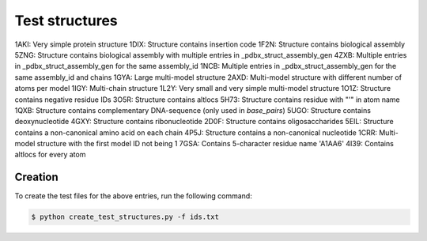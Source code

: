 Test structures
===============

1AKI: Very simple protein structure
1DIX: Structure contains insertion code
1F2N: Structure contains biological assembly
5ZNG: Structure contains biological assembly with multiple entries in _pdbx_struct_assembly_gen
4ZXB: Multiple entries in _pdbx_struct_assembly_gen for the same assembly_id
1NCB: Multiple entries in _pdbx_struct_assembly_gen for the same assembly_id and chains
1GYA: Large multi-model structure
2AXD: Multi-model structure with different number of atoms per model
1IGY: Multi-chain structure
1L2Y: Very small and very simple multi-model structure
1O1Z: Structure contains negative residue IDs
3O5R: Structure contains altlocs
5H73: Structure contains residue with "'" in atom name
1QXB: Structure contains complementary DNA-sequence (only used in `base_pairs`)
5UGO: Structure contains deoxynucleotide
4GXY: Structure contains ribonucleotide
2D0F: Structure contains oligosaccharides
5EIL: Structure contains a non-canonical amino acid on each chain
4P5J: Structure contains a non-canonical nucleotide
1CRR: Multi-model structure with the first model ID not being 1
7GSA: Contains 5-character residue name 'A1AA6'
4I39: Contains altlocs for every atom

Creation
--------

To create the test files for the above entries, run the following command:

.. code-block:: console

    $ python create_test_structures.py -f ids.txt
